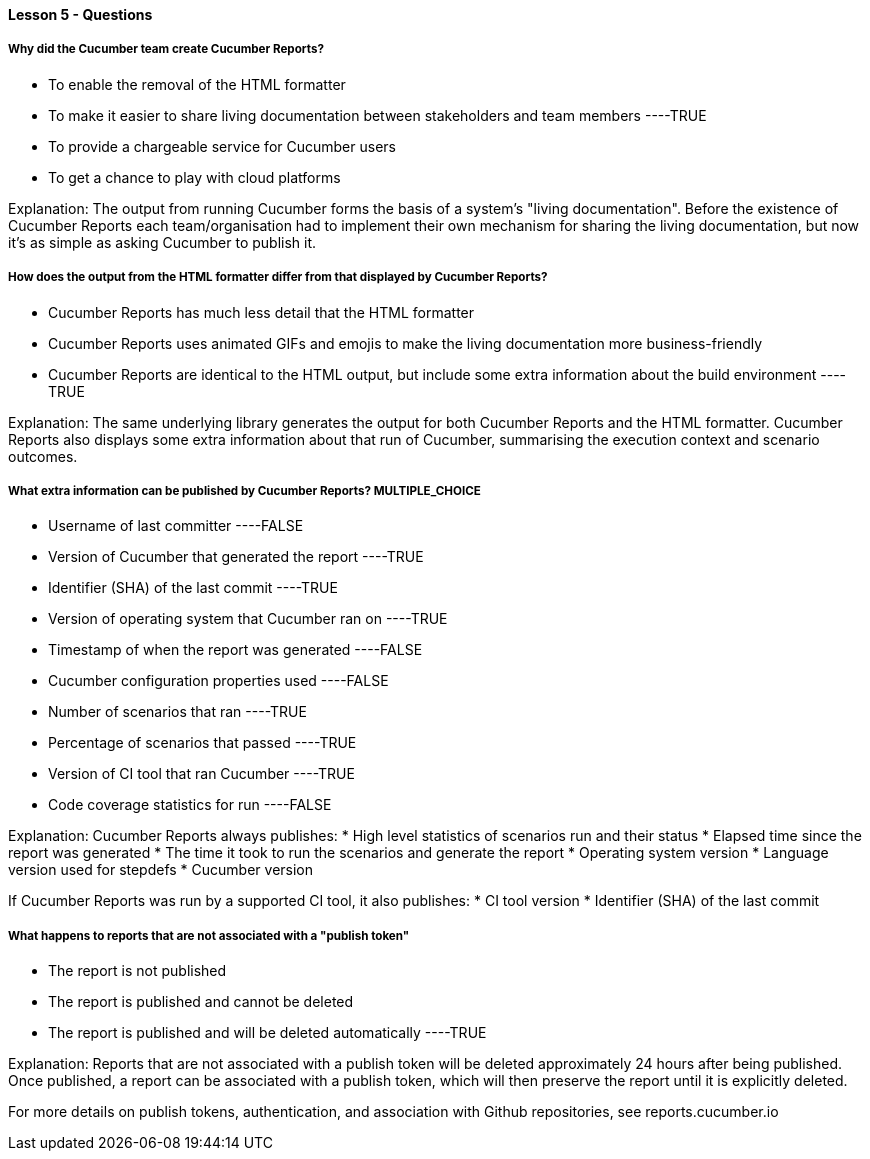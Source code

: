 ==== Lesson 5 - Questions


===== Why did the Cucumber team create Cucumber Reports?

* To enable the removal of the HTML formatter
* To make it easier to share living documentation between stakeholders and team members ----TRUE
* To provide a chargeable service for Cucumber users
* To get a chance to play with cloud platforms

Explanation:
The output from running Cucumber forms the basis of a system's "living documentation". Before the existence of Cucumber Reports each team/organisation had to implement their own mechanism for sharing the living documentation, but now it's as simple as asking Cucumber to publish it.

===== How does the output from the HTML formatter differ from that displayed by Cucumber Reports?

* Cucumber Reports has much less detail that the HTML formatter
* Cucumber Reports uses animated GIFs and emojis to make the living documentation more business-friendly
* Cucumber Reports are identical to the HTML output, but include some extra information about the build environment ----TRUE

Explanation:
The same underlying library generates the output for both Cucumber Reports and the HTML formatter. Cucumber Reports also displays some extra information about that run of Cucumber, summarising the execution context and scenario outcomes.

===== What extra information can be published by Cucumber Reports? ** MULTIPLE_CHOICE **

* Username of last committer ----FALSE
* Version of Cucumber that generated the report ----TRUE
* Identifier (SHA) of the last commit ----TRUE
* Version of operating system that Cucumber ran on ----TRUE
* Timestamp of when the report was generated ----FALSE
* Cucumber configuration properties used ----FALSE
* Number of scenarios that ran ----TRUE
* Percentage of scenarios that passed ----TRUE
* Version of CI tool that ran Cucumber ----TRUE
* Code coverage statistics for run ----FALSE

Explanation:
Cucumber Reports always publishes:
* High level statistics of scenarios run and their status
* Elapsed time since the report was generated
* The time it took to run the scenarios and generate the report
* Operating system version
* Language version used for stepdefs
* Cucumber version

If Cucumber Reports was run by a supported CI tool, it also publishes:
* CI tool version
* Identifier (SHA) of the last commit

===== What happens to reports that are not associated with a "publish token"

* The report is not published
* The report is published and cannot be deleted
* The report is published and will be deleted automatically ----TRUE

Explanation:
Reports that are not associated with a publish token will be deleted approximately 24 hours after being published. Once published, a report can be associated with a publish token, which will then preserve the report until it is explicitly deleted.

For more details on publish tokens, authentication, and association with Github repositories, see reports.cucumber.io
